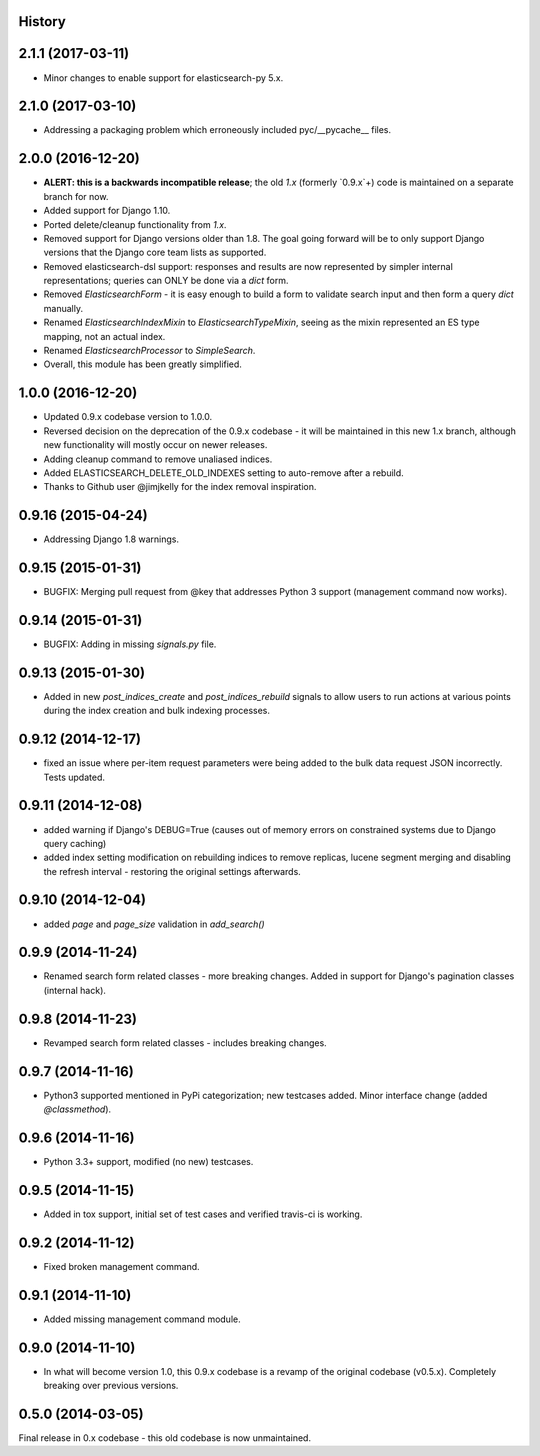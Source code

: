.. :changelog:

History
-------

2.1.1 (2017-03-11)
---------------------

* Minor changes to enable support for elasticsearch-py 5.x.

2.1.0 (2017-03-10)
---------------------

* Addressing a packaging problem which erroneously included pyc/__pycache__ files.

2.0.0 (2016-12-20)
---------------------

* **ALERT: this is a backwards incompatible release**; the old `1.x` (formerly `0.9.x`+) code is maintained on a separate branch for now.
* Added support for Django 1.10.
* Ported delete/cleanup functionality from `1.x`.
* Removed support for Django versions older than 1.8. The goal going forward will be to only support Django versions that the Django core team lists as supported.
* Removed elasticsearch-dsl support: responses and results are now represented by simpler internal representations; queries can ONLY be done via a `dict` form.
* Removed `ElasticsearchForm` - it is easy enough to build a form to validate search input and then form a query `dict` manually.
* Renamed `ElasticsearchIndexMixin` to `ElasticsearchTypeMixin`, seeing as the mixin represented an ES type mapping, not an actual index.
* Renamed `ElasticsearchProcessor` to `SimpleSearch`.
* Overall, this module has been greatly simplified.

1.0.0 (2016-12-20)
---------------------

* Updated 0.9.x codebase version to 1.0.0.
* Reversed decision on the deprecation of the 0.9.x codebase - it will be maintained in this new 1.x branch, although new functionality will mostly occur on newer releases.
* Adding cleanup command to remove unaliased indices.
* Added ELASTICSEARCH_DELETE_OLD_INDEXES setting to auto-remove after a rebuild.
* Thanks to Github user @jimjkelly for the index removal inspiration.

0.9.16 (2015-04-24)
---------------------

* Addressing Django 1.8 warnings.

0.9.15 (2015-01-31)
---------------------

* BUGFIX: Merging pull request from @key that addresses Python 3 support (management command now works).

0.9.14 (2015-01-31)
---------------------

* BUGFIX: Adding in missing `signals.py` file.

0.9.13 (2015-01-30)
---------------------

* Added in new `post_indices_create` and `post_indices_rebuild` signals to allow users to run actions at various points during the index creation and bulk indexing processes.

0.9.12 (2014-12-17)
---------------------

* fixed an issue where per-item request parameters were being added to the bulk data request JSON incorrectly. Tests updated.

0.9.11 (2014-12-08)
---------------------

* added warning if Django's DEBUG=True (causes out of memory errors on constrained
  systems due to Django query caching)
* added index setting modification on rebuilding indices to remove replicas, lucene
  segment merging and disabling the refresh interval - restoring the original
  settings afterwards.

0.9.10 (2014-12-04)
---------------------

* added `page` and `page_size` validation in `add_search()`

0.9.9 (2014-11-24)
---------------------

* Renamed search form related classes - more breaking changes. Added in support
  for Django's pagination classes (internal hack).

0.9.8 (2014-11-23)
---------------------

* Revamped search form related classes - includes breaking changes.

0.9.7 (2014-11-16)
---------------------

* Python3 supported mentioned in PyPi categorization; new testcases added. Minor
  interface change (added `@classmethod`).

0.9.6 (2014-11-16)
---------------------

* Python 3.3+ support, modified (no new) testcases.

0.9.5 (2014-11-15)
---------------------

* Added in tox support, initial set of test cases and verified travis-ci is working.

0.9.2 (2014-11-12)
---------------------

* Fixed broken management command.

0.9.1 (2014-11-10)
---------------------

* Added missing management command module.

0.9.0 (2014-11-10)
---------------------

* In what will become version 1.0, this 0.9.x codebase is a revamp of the
  original codebase (v0.5.x). Completely breaking over previous versions.

0.5.0 (2014-03-05)
---------------------

Final release in 0.x codebase - this old codebase is now unmaintained.
